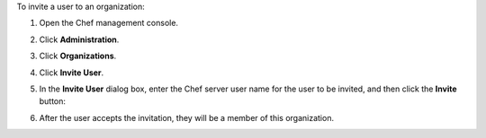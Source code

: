 
.. tag manage_webui_admin_organization_invite_user

To invite a user to an organization:

#. Open the Chef management console.
#. Click **Administration**.
#. Click **Organizations**.
#. Click **Invite User**.
#. In the **Invite User** dialog box, enter the Chef server user name for the user to be invited, and then click the **Invite** button:

   .. image:: ../../images/step_manage_webui_admin_organization_invite_user.png

   .. image:: ../../images/step_manage_webui_admin_organization_invite_user_pending.png

#. After the user accepts the invitation, they will be a member of this organization.

.. end_tag

